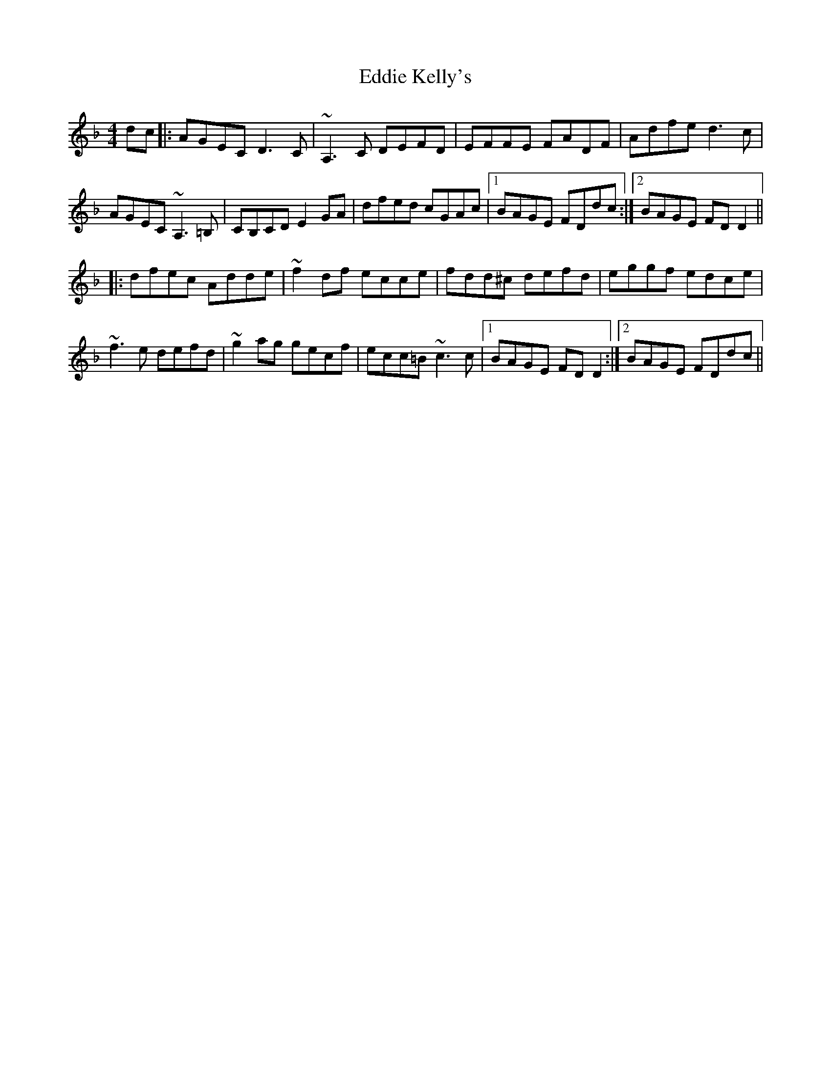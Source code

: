 X: 11504
T: Eddie Kelly's
R: reel
M: 4/4
K: Dminor
dc|:AGEC D3C|~A,3C DEFD|EFFE FADF|Adfe d3c|
AGEC ~A,3=B,|CB,CD E2GA|dfed cGAc|1 BAGE FDdc:|2 BAGE FDD2||
|:dfec Adde|~f2df ecce|fdd^c defd|eggf edce|
~f3e defd|~g2ag gecf|ecc=B ~c3c|1 BAGE FDD2:|2 BAGE FDdc||

